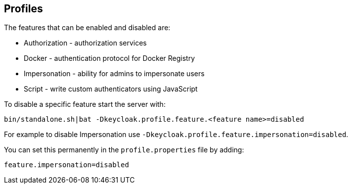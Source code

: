 [[_profiles]]

== Profiles

ifeval::[{project_community}==true]
{project_name} has a single profile, community, that enables all features by default, including features that
are considered less mature. It is however possible to disable individual features.
endif::[]

ifeval::[{project_product}==true]
{project_name} has two profiles, product and preview. The product profile is enabled by default, which disables
some tech preview features. To enable the features you can either switch to the preview profile or enable individual
features.

To enable the preview profile start the server with:

[source]
----
bin/standalone.sh|bat -Dkeycloak.profile=preview
----

You can set this permanently by creating the file `standalone/configuration/profile.properties`
(or `domain/servers/server-one/configuration/profile.properties` for `server-one` in domain mode). Add the following to
the file:

[source]
----
profile=preview
----
endif::[]

The features that can be enabled and disabled are:

* Authorization - authorization services
* Docker - authentication protocol for Docker Registry
* Impersonation - ability for admins to impersonate users
* Script - write custom authenticators using JavaScript

ifeval::[{project_product}==true]
The product profile disables authorization and script.
endif::[]

To disable a specific feature start the server with:

[source]
----
bin/standalone.sh|bat -Dkeycloak.profile.feature.<feature name>=disabled
----

For example to disable Impersonation use `-Dkeycloak.profile.feature.impersonation=disabled`.

You can set this permanently in the `profile.properties` file by adding:

[source]
----
feature.impersonation=disabled
----

ifeval::[{project_product}==true]
To enable a specific feature without enabling the full preview profile you can start the server with:

[source]
----
bin/standalone.sh|bat -Dkeycloak.profile.feature.<feature name>=enabled`
----

For example to enable Authorization Services use `-Dkeycloak.profile.feature.authorization=enabled`.

You can set this permanently in the `profile.properties` file by adding:

[source]
----
feature.authorization=enabled
----
endif::[]
